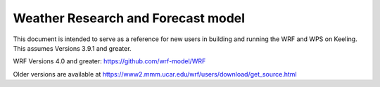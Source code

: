 Weather Research and Forecast model
======

This document is intended to serve as a reference for new users in building and running the WRF and WPS on Keeling. This assumes Versions 3.9.1 and greater.

WRF Versions 4.0 and greater: https://github.com/wrf-model/WRF

Older versions are available at https://www2.mmm.ucar.edu/wrf/users/download/get_source.html
